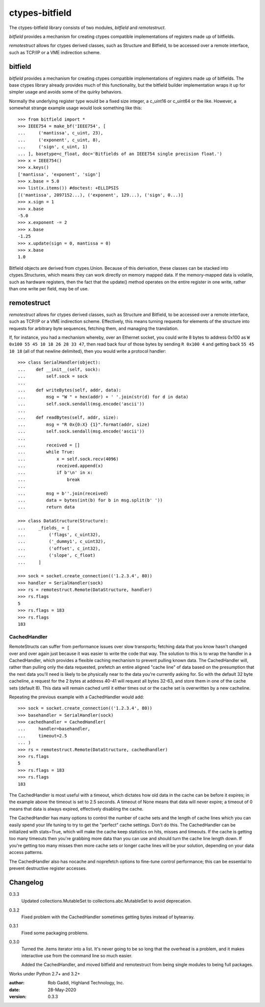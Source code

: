 ===============
ctypes-bitfield
===============

The ctypes-bitfield library consists of two modules, `bitfield` and `remotestruct`.

`bitfield` provides a mechanism for creating ctypes compatible
implementations of registers made up of bitfields.

`remotestruct` allows for ctypes derived classes, such as Structure and Bitfield, to be
accessed over a remote interface, such as TCP/IP or a VME indirection
scheme.

bitfield
--------

`bitfield` provides a mechanism for creating ctypes compatible
implementations of registers made up of bitfields.  The base
ctypes library already provides much of this functionality, but the
bitfield builder implementation wraps it up for simpler usage and avoids some
of the quirky behaviors.

Normally the underlying register type would be a fixed size integer, a 
c_uint16 or c_uint64 or the like.  However, a somewhat strange example usage
would look something like this::

    >>> from bitfield import *
    >>> IEEE754 = make_bf('IEEE754', [
    ...     ('mantissa', c_uint, 23),
    ...     ('exponent', c_uint, 8),
    ...     ('sign', c_uint, 1)
    ... ], basetype=c_float, doc='Bitfields of an IEEE754 single precision float.')
    >>> x = IEEE754()
    >>> x.keys()
    ['mantissa', 'exponent', 'sign']
    >>> x.base = 5.0
    >>> list(x.items()) #doctest: +ELLIPSIS
    [('mantissa', 2097152...), ('exponent', 129...), ('sign', 0...)]
    >>> x.sign = 1
    >>> x.base
    -5.0
    >>> x.exponent -= 2
    >>> x.base
    -1.25
    >>> x.update(sign = 0, mantissa = 0)
    >>> x.base
    1.0
    
Bitfield objects are derived from ctypes.Union.  Because of this derivation,
these classes can be stacked into ctypes.Structures, which means they can
work directly on memory mapped data.  If the memory-mapped data is volatile, 
such as hardware registers, then the fact that the update() method operates
on the entire register in one write, rather than one write per field, may
be of use.

remotestruct
------------
`remotestruct` allows for ctypes derived classes, such as Structure and 
Bitfield, to be accessed over a remote interface, such as TCP/IP or a VME 
indirection scheme.  Effectively, this means turning requests for elements 
of the structure into requests for arbitrary byte sequences, fetching them, 
and managing the translation.

If, for instance, you had a mechanism whereby, over an Ethernet socket, you 
could write 8 bytes to address 0x100 as ``W 0x100 55 45 10 18 26 28 33 47``, 
then read back four of those bytes by sending ``R 0x100 4`` and getting back 
``55 45 10 18`` (all of that newline delimited), then you would write a 
protocol handler::

    >>> class SerialHandler(object):
    ...    def __init__(self, sock):
    ...        self.sock = sock
    ...        
    ...    def writeBytes(self, addr, data):
    ...        msg = "W " + hex(addr) + ' '.join(str(d) for d in data)
    ...        self.sock.sendall(msg.encode('ascii'))
    ...        
    ...    def readBytes(self, addr, size):
    ...        msg = "R 0x{0:X} {1}".format(addr, size)
    ...        self.sock.sendall(msg.encode('ascii'))
    ...         
    ...        received = []
    ...        while True:
    ...            x = self.sock.recv(4096)
    ...            received.append(x)
    ...            if b'\n' in x:
    ...                break
    ...                
    ...        msg = b''.join(received)
    ...        data = bytes(int(b) for b in msg.split(b' '))
    ...        return data

    >>> class DataStructure(Structure):
    ...     _fields_ = [
    ...         ('flags', c_uint32),
    ...         ('_dummy1', c_uint32),
    ...         ('offset', c_int32),
    ...         ('slope', c_float)
    ...     ]
    
    >>> sock = socket.create_connection(('1.2.3.4', 80))
    >>> handler = SerialHandler(sock)
    >>> rs = remotestruct.Remote(DataStructure, handler)
    >>> rs.flags
    5
    >>> rs.flags = 183
    >>> rs.flags
    183

CachedHandler
=============
RemoteStructs can suffer from performance issues over slow transports; fetching
data that you know hasn't changed over and over again just because it was easier
to write the code that way.  The solution to this is to wrap the handler in a
CachedHandler, which provides a flexible caching mechanism to prevent pulling
known data.  The CachedHandler will, rather than pulling only the data requested,
prefetch an entire aligned "cache line" of data based on the presumption that
the next data you'll need is likely to be physically near to the data you're 
currently asking for.  So with the default 32 byte cacheline, a request for the
2 bytes at address 40-41 will request all bytes 32-63, and store them in one of
the cache sets (default 8).  This data will remain cached until it either times
out or the cache set is overwritten by a new cacheline.

Repeating the previous example with a CachedHandler would add::

    >>> sock = socket.create_connection(('1.2.3.4', 80))
    >>> basehandler = SerialHandler(sock)
    >>> cachedhandler = CachedHandler(
    ...     handler=basehandler,
    ...     timeout=2.5
    ... )
    >>> rs = remotestruct.Remote(DataStructure, cachedhandler)
    >>> rs.flags
    5
    >>> rs.flags = 183
    >>> rs.flags
    183

The CachedHandler is most useful with a timeout, which dictates how old data
in the cache can be before it expires; in the example above the timeout is set
to 2.5 seconds.  A timeout of None means that data will never expire; a timeout
of 0 means that data is always expired, effectively disabling the cache.

The CachedHandler has many options to control the number of cache sets and the
length of cache lines which you can easily spend your life tuning to try to get
the "perfect" cache settings.  Don't do this.  The CachedHandler can be
initialized with stats=True, which will make the cache keep statistics on hits,
misses and timeouts.  If the cache is getting too many timeouts then you're 
grabbing more data than you can use and should turn the cache line length down.
If you're getting too many misses then more cache sets or longer cache lines
will be your solution, depending on your data access patterns.

The CachedHandler also has nocache and noprefetch options to fine-tune control
performance; this can be essential to prevent destructive register accesses.

Changelog
---------

0.3.3
    Updated collections.MutableSet to collections.abc.MutableSet to avoid
    deprecation.
    
0.3.2
    Fixed problem with the CachedHandler sometimes getting bytes instead of
    bytearray.

0.3.1
    Fixed some packaging problems.

0.3.0
    Turned the .items iterator into a list.  It's never going to be so long
    that the overhead is a problem, and it makes interactive use from the
    command line so much easier.
    
    Added the CachedHandler, and moved bitfield and remotestruct from being
    single modules to being full packages.

Works under Python 2.7+ and 3.2+

:author:    Rob Gaddi, Highland Technology, Inc.
:date:      28-May-2020
:version:   0.3.3
